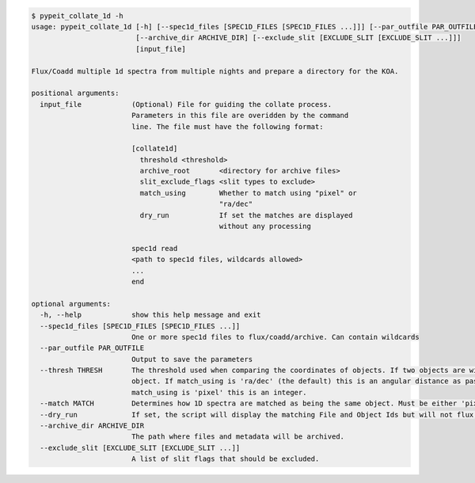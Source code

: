 .. code-block:: console

    $ pypeit_collate_1d -h
    usage: pypeit_collate_1d [-h] [--spec1d_files [SPEC1D_FILES [SPEC1D_FILES ...]]] [--par_outfile PAR_OUTFILE] [--thresh THRESH] [--match MATCH] [--dry_run]
                             [--archive_dir ARCHIVE_DIR] [--exclude_slit [EXCLUDE_SLIT [EXCLUDE_SLIT ...]]]
                             [input_file]
    
    Flux/Coadd multiple 1d spectra from multiple nights and prepare a directory for the KOA.
    
    positional arguments:
      input_file            (Optional) File for guiding the collate process.
                            Parameters in this file are overidden by the command
                            line. The file must have the following format:
                            
                            [collate1d]
                              threshold <threshold>
                              archive_root       <directory for archive files>
                              slit_exclude_flags <slit types to exclude>
                              match_using        Whether to match using "pixel" or
                                                 "ra/dec"
                              dry_run            If set the matches are displayed
                                                 without any processing
                            
                            spec1d read
                            <path to spec1d files, wildcards allowed>
                            ...
                            end
    
    optional arguments:
      -h, --help            show this help message and exit
      --spec1d_files [SPEC1D_FILES [SPEC1D_FILES ...]]
                            One or more spec1d files to flux/coadd/archive. Can contain wildcards
      --par_outfile PAR_OUTFILE
                            Output to save the parameters
      --thresh THRESH       The threshold used when comparing the coordinates of objects. If two objects are within this distance from each other, they are considered the same
                            object. If match_using is 'ra/dec' (the default) this is an angular distance as passed to astropy.coordinates.Angle (e.g. '0.003d' or '0h1m30s'). If
                            match_using is 'pixel' this is an integer.
      --match MATCH         Determines how 1D spectra are matched as being the same object. Must be either 'pixel' or 'ra/dec'.
      --dry_run             If set, the script will display the matching File and Object Ids but will not flux, coadd or archive.
      --archive_dir ARCHIVE_DIR
                            The path where files and metadata will be archived.
      --exclude_slit [EXCLUDE_SLIT [EXCLUDE_SLIT ...]]
                            A list of slit flags that should be excluded.
    